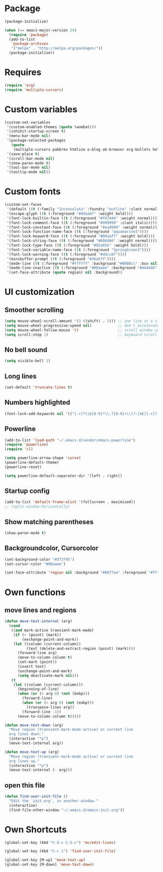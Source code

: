 * Package
#+BEGIN_SRC emacs-lisp
  (package-initialize)
  
  (when (>= emacs-major-version 24)
    (require 'package)
    (add-to-list
     'package-archives
     '("melpa" . "http://melpa.org/packages/"))
    (package-initialize))
#+END_SRC

* Requires
#+BEGIN_SRC emacs-lisp
  (require 'org)
  (require 'multiple-cursors)
#+END_SRC
* Custom variables
#+BEGIN_SRC emacs-lisp
  (custom-set-variables
   '(custom-enabled-themes (quote (wombat)))
   '(inhibit-startup-screen t)
   '(menu-bar-mode nil)
   '(package-selected-packages
     (quote
      (multiple-cursors pabbrev htmlize o-blog ob-browser org-bullets helm highlight-current-line hl-todo powerline org2blog magithub)))
   '(save-place t)
   '(scroll-bar-mode nil)
   '(show-paren-mode t)
   '(tool-bar-mode nil)
   '(tooltip-mode nil))
#+END_SRC

* Custom fonts 
#+BEGIN_SRC emacs-lisp
  (custom-set-faces
   '(default ((t (:family "Inconsolata" :foundry "outline" :slant normal :weight normal :height 113 :width normal))))
   '(escape-glyph ((t (:foreground "#ddaa6f" :weight bold))))
   '(font-lock-builtin-face ((t (:foreground "#f47444" :weight normal))))
   '(font-lock-comment-face ((t (:foreground "#999999" :slant italic))))
   '(font-lock-constant-face ((t (:foreground "#aa9999" :weight normal))))
   '(font-lock-function-name-face ((t (:foreground "aquamarine3"))))
   '(font-lock-keyword-face ((t (:foreground "#80aaff" :weight bold))))
   '(font-lock-string-face ((t (:foreground "#00dd66" :weight normal))))
   '(font-lock-type-face ((t (:foreground "#92a65e" :weight bold))))
   '(font-lock-variable-name-face ((t (:foreground "SpringGreen3"))))
   '(font-lock-warning-face ((t (:foreground "#ddcc8f"))))
   '(minibuffer-prompt ((t (:foreground "#36a5ff"))))
   '(mode-line ((t (:foreground "#ffffff" :background "#0088cc" :box nil))))
   '(mode-line-inactive ((t (:foreground "#00aaee" :background "#444444" :box nil))))
   '(set-face-attribute (quote region) nil :background))
#+END_SRC

* UI customization
** Smoother scrolling
#+BEGIN_SRC emacs-lisp
  (setq mouse-wheel-scroll-amount '(1 ((shift) . 1))) ;; one line at a time
  (setq mouse-wheel-progressive-speed nil)            ;; don't accelerate scrolling
  (setq mouse-wheel-follow-mouse 't)                  ;; scroll window under mouse
  (setq scroll-step 1)                                ;; keyboard scroll one line at a time
#+END_SRC

** No bell sound
#+BEGIN_SRC emacs-lisp
  (setq visible-bell 1)
#+END_SRC

** Long lines
#+BEGIN_SRC emacs-lisp
  (set-default 'truncate-lines t)
#+END_SRC

** Numbers highlighted
#+BEGIN_SRC emacs-lisp
  (font-lock-add-keywords nil '(("[-+]?\\b[0-9]*\\.?[0-9]+\\(?:[eE][-+]?[0-9]+\\)?\\b" . font-lock-warning-face)))
#+END_SRC

** Powerline
#+BEGIN_SRC emacs-lisp
  (add-to-list 'load-path "~/.emacs.d/vendor/emacs-powerline")
  (require 'powerline)
  (require 'cl)
  
  (setq powerline-arrow-shape 'curve)
  (powerline-default-theme)
  (powerline-reset)
  
  (setq powerline-default-separator-dir '(left . right))
#+END_SRC

** Startup config
#+BEGIN_SRC emacs-lisp
  (add-to-list 'default-frame-alist '(fullscreen . maximized))
  ;; (split-window-horizontally)
#+END_SRC

** Show matching parentheses
#+BEGIN_SRC emacs-lisp
  (show-paren-mode t)
#+END_SRC

** Backgroundcolor, Cursorcolor
#+BEGIN_SRC emacs-lisp
  (set-background-color "#3f3f45")
  (set-cursor-color "#00aaee")
  
  (set-face-attribute 'region nil :background "#0077aa" :foreground "#ffffff")
#+END_SRC

* Own functions
** move lines and regions
#+BEGIN_SRC emacs-lisp
  (defun move-text-internal (arg)
    (cond
     ((and mark-active transient-mark-mode)
      (if (> (point) (mark))
          (exchange-point-and-mark))
      (let ((column (current-column))
            (text (delete-and-extract-region (point) (mark))))
        (forward-line arg)
        (move-to-column column t)
        (set-mark (point))
        (insert text)
        (exchange-point-and-mark)
        (setq deactivate-mark nil)))
     (t
      (let ((column (current-column)))
        (beginning-of-line)
        (when (or (> arg 0) (not (bobp)))
          (forward-line)
          (when (or (< arg 0) (not (eobp)))
            (transpose-lines arg))
          (forward-line -1))
        (move-to-column column t)))))
       
  (defun move-text-down (arg)
    "Move region (transient-mark-mode active) or current line
    arg lines down."
    (interactive "*p")
    (move-text-internal arg))
  
  (defun move-text-up (arg)
    "Move region (transient-mark-mode active) or current line
    arg lines up."
    (interactive "*p")
    (move-text-internal (- arg)))
#+END_SRC

** open this file
#+BEGIN_SRC emacs-lisp
  (defun find-user-init-file ()
    "Edit the `init.org', in another window."
    (interactive)
    (find-file-other-window "~/.emacs.d/emacs-init.org"))
#+END_SRC

* Own Shortcuts
#+BEGIN_SRC emacs-lisp
  (global-set-key (kbd "C-S-c C-S-c") 'mc/edit-lines)
  
  (global-set-key (kbd "C-c i") 'find-user-init-file)
  
  (global-set-key [M-up] 'move-text-up)
  (global-set-key [M-down] 'move-text-down)
#+END_SRC

